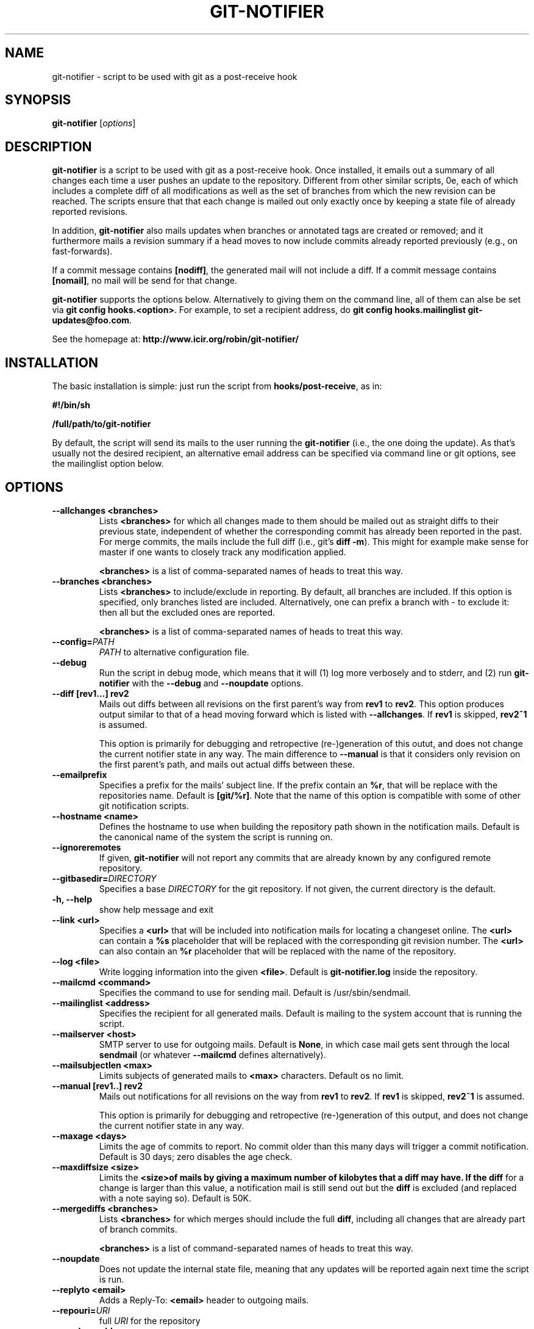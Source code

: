 .TH "GIT-NOTIFIER" 1

.SH "NAME"
git-notifier \- script to be used with git as a post-receive hook

.SH "SYNOPSIS"
.B git-notifier
.RI [ options ]

.SH "DESCRIPTION"
\fBgit-notifier\fR is a script to be used with git as a post-receive hook. Once installed, it emails out a summary of all changes each time a user pushes an update to the repository. Different from other similar scripts, \Bgit-notifier\fR sends exactly one email per change, each of which includes a complete diff of all modifications as well as the set of branches from which the new revision can be reached. The scripts ensure that that each change is mailed out only exactly once by keeping a state file of already reported revisions.

In addition, \fBgit-notifier\fR also mails updates when branches or annotated tags are created or removed; and it furthermore mails a revision summary if a head moves to now include commits already reported previously (e.g., on fast-forwards).

If a commit message contains \fB[nodiff]\fR, the generated mail will not include a diff. If a commit message contains \fB[nomail]\fR, no mail will be send for that change.

\fBgit-notifier\fR supports the options below. Alternatively to giving them on the command line, all of them can alse be set via \fBgit config hooks.<option>\fR. For example, to set a recipient address, do \fBgit config hooks.mailinglist git-updates@foo.com\fR.

See the homepage at: \fBhttp://www.icir.org/robin/git-notifier/\fR

.SH "INSTALLATION"
The basic installation is simple: just run the script from \fBhooks/post-receive\fR, as in:

.B #!/bin/sh

.B /full/path/to/git-notifier

By default, the script will send its mails to the user running the \fBgit-notifier\fR (i.e., the one doing the update). As that's usually not the desired recipient, an alternative email address can be specified via command line or git options, see the mailinglist option below.

.SH "OPTIONS"
.TP
.BI "\-\-allchanges <branches>"
Lists \fB<branches>\fR for which all changes made to them should be mailed out as straight diffs to their previous state, independent of whether the corresponding commit has already been reported in the past. For merge commits, the mails include the full diff (i.e., git's \fBdiff -m\fR). This might for example make sense for master if one wants to closely track any modification applied.

\fB<branches>\fR is a list of comma-separated names of heads to treat this way.
.TP
.BI "\-\-branches <branches>"
Lists \fB<branches>\fR to include/exclude in reporting. By default, all branches are included. If this option is specified, only branches listed are included. Alternatively, one can prefix a branch with - to exclude it: then all but the excluded ones are reported.

\fB<branches>\fR is a list of comma-separated names of heads to treat this way.
.TP
.BI "\-\-config="PATH
.I PATH
to alternative configuration file.
.TP
.BI "\-\-debug"
Run the script in debug mode, which means that it will (1) log more verbosely and to stderr, and (2) run \fBgit-notifier\fR with the \fB\-\-debug\fR and \fB\-\-noupdate\fR options.
.TP
.BI "\-\-diff [rev1...] rev2"
Mails out diffs between all revisions on the first parent's way from \fBrev1\fR to \fBrev2\fR. This option produces output similar to that of a head moving forward which is listed with \fB\-\-allchanges\fR. If \fBrev1\fR is skipped, \fBrev2~1\fR is assumed.

This option is primarily for debugging and retropective (re-)generation of this outut, and does not change the current notifier state in any way. The main difference to \fB\-\-manual\fR is that it considers only revision on the first parent's path, and mails out actual diffs between these.
.TP
.BI "\-\-emailprefix"
Specifies a prefix for the mails' subject line. If the prefix contain an \fB%r\fR, that will be replace with the repositories name. Default is \fB[git/%r]\fR. Note that the name of this option is compatible with some of other git notification scripts.
.TP
.BI "\-\-hostname <name>"
Defines the hostname to use when building the repository path shown in the notification mails. Default is the canonical name of the system the script is running on.
.TP
.BI "\-\-ignoreremotes"
If given, \fBgit-notifier\fR will not report any commits that are already known by any configured remote repository.
.TP
.BI "\-\-gitbasedir="DIRECTORY
Specifies a base
.I DIRECTORY
for the git repository. If not given, the current directory is the default.
.TP
.BI "\-h, \-\-help"
show help message and exit
.TP
.BI "\-\-link <url>"
Specifies a \fB<url>\fR that will be included into notification mails for locating a changeset online. The \fB<url>\fR can contain a \fB%s\fR placeholder that will be replaced with the corresponding git revision number. The \fB<url>\fR can also contain an \fB%r\fR placeholder that will be replaced with the name of the repository.
.TP
.BI "\-\-log <file>"
Write logging information into the given \fB<file>\fR. Default is \fBgit-notifier.log\fR inside the repository.
.TP
.BI "\-\-mailcmd <command>"
Specifies the command to use for sending mail. Default is /usr/sbin/sendmail.
.TP
.BI "\-\-mailinglist <address>"
Specifies the recipient for all generated mails. Default is mailing to the system account that is running the script.
.TP
.BI "\-\-mailserver <host>"
SMTP server to use for outgoing mails. Default is \fBNone\fR, in which case mail gets sent through the local \fBsendmail\fR (or whatever \fB\-\-mailcmd\fR defines alternatively).
.TP
.BI "\-\-mailsubjectlen <max>"
Limits subjects of generated mails to \fB<max>\fR characters. Default os no limit.
.TP
.BI "\-\-manual [rev1..] rev2"
Mails out notifications for all revisions on the way from \fBrev1\fR to \fBrev2\fR. If \fBrev1\fR is skipped, \fBrev2~1\fR is assumed.

This option is primarily for debugging and retropective (re-)generation of this output, and does not change the current notifier state in any way.
.TP
.BI "\-\-maxage <days>"
Limits the age of commits to report. No commit older than this many days will trigger a commit notification. Default is 30 days; zero disables the age check.
.TP
.BI "\-\-maxdiffsize <size>"
Limits the \fB<size>\R of mails by giving a maximum number of kilobytes that a diff may have. If the \fBdiff\fR for a change is larger than this value, a notification mail is still send out but the \fBdiff\fR is excluded (and replaced with a note saying so). Default is 50K.
.TP
.BI "\-\-mergediffs <branches>"
Lists \fB<branches>\fR for which merges should include the full \fBdiff\fR, including all changes that are already part of branch commits.

\fB<branches>\fR is a list of command-separated names of heads to treat this way.
.TP
.BI "\-\-noupdate"
Does not update the internal state file, meaning that any updates will be reported again next time the script is run.
.TP
.BI "\-\-replyto <email>"
Adds a Reply-To: \fB<email>\fR header to outgoing mails.

.TP
.BI "\-\-repouri="URI
full
.I URI
for the repository

.TP
.BI "\-\-sender <address>"
Defines the sender \fB<address>\fR for all generated mails. Default is the user doing the update (if \fBgitolite\fR is used, that's the gitolite acccount doing the push, not the system account running \fBgit-notifier\fR.)
.TP
.BI "\-\-update-only"
Does not send out any mail notifications but still updates the index. In other words, all recent changes will be marked as "seen", without reporting them.
.TP
.BI "\-\-users <file>"
This is only for installations using \fBgitolite <XXX>\fR, for which the default sender address for all mails would normally be the gitolite user account name of the person doing the push. With this option, one can alternatively specify a file that maps such account names to alternative addresses, which will then be used as the sender for mails.

Note that even if \fB\-\-users\fR is not given, \fBgit-notifier\fR will still look for such a file in \fB../conf/sender.cfg\fR, relative to the top-level repository directory. In other words, you can check a file \fBsender.cfg\fR containing the mappings into gitolite's \fBconfig/\fR directory and it should Just Work.
.TP
.BI "\-\-version"
Shows program's version number and exit

.SH "FILES"
.TP
.I git-notifier.conf

This is the git-notifier configuration file, which provides system-wide default configuration values. Configuration data is taken in the following order of precedence:

1. command-line options

2. repository-specific configuration (via
.B git config hooks.<option>)

3. this file

In the default configuration file shipped with git-notifier, options are specified with their default value where possible, but are left commented. Uncommented options override the default value.

.TP
.I ../conf/sender.cfg

This is only for installations using gitolite <XXX>, for which the default sender address for all mails would normally be the gitolite user account name of the person doing the push.

The file must consist of line of the form <gitolite-user> <sender>, where sender will be used for the mails and can include spaces. Empty lines and lines starting with # are ignored. It's ok if for a user no entry is found, in which case the default value will be used.

For example, if there's a gitolite user account "joe", one could provide a users file like this:

.B joe    Joe Smith <joe@foo.bar>


Now all mails triggered by Joe will have the specified sender.

.SH "BUGS"
Report bugs on https://github.com/rsmmr/git-notifier/issues
.SH "SEE ALSO"
\fBgit\fR(1), \fBgithub-notifier\fR(1)

.SH "LICENSE"
\fBgit-notifier\fR comes with a BSD-style license.
.SH "AUTHOR"
Robin Sommer \fB<robin@icir.org>\fR. This manpage is written by Lev Lamberov \fB<l.lamberov@gmail.com>\fR.

